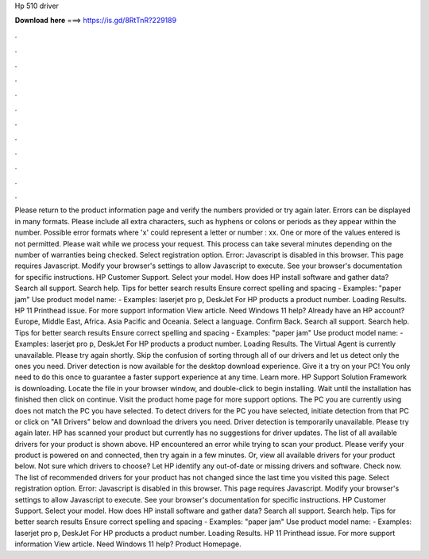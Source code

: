 Hp 510 driver

𝐃𝐨𝐰𝐧𝐥𝐨𝐚𝐝 𝐡𝐞𝐫𝐞 ===> https://is.gd/8RtTnR?229189

.

.

.

.

.

.

.

.

.

.

.

.

Please return to the product information page and verify the numbers provided or try again later. Errors can be displayed in many formats. Please include all extra characters, such as hyphens or colons or periods as they appear within the number.
Possible error formats where 'x' could represent a letter or number : xx. One or more of the values entered is not permitted. Please wait while we process your request. This process can take several minutes depending on the number of warranties being checked.
Select registration option. Error: Javascript is disabled in this browser. This page requires Javascript. Modify your browser's settings to allow Javascript to execute. See your browser's documentation for specific instructions. HP Customer Support. Select your model. How does HP install software and gather data? Search all support. Search help. Tips for better search results Ensure correct spelling and spacing - Examples: "paper jam" Use product model name: - Examples: laserjet pro p, DeskJet For HP products a product number.
Loading Results. HP 11 Printhead issue. For more support information View article. Need Windows 11 help? Already have an HP account? Europe, Middle East, Africa. Asia Pacific and Oceania. Select a language. Confirm Back. Search all support. Search help. Tips for better search results Ensure correct spelling and spacing - Examples: "paper jam" Use product model name: - Examples: laserjet pro p, DeskJet For HP products a product number.
Loading Results. The Virtual Agent is currently unavailable. Please try again shortly. Skip the confusion of sorting through all of our drivers and let us detect only the ones you need. Driver detection is now available for the desktop download experience. Give it a try on your PC! You only need to do this once to guarantee a faster support experience at any time.
Learn more. HP Support Solution Framework is downloading. Locate the file in your browser window, and double-click to begin installing. Wait until the installation has finished then click on continue. Visit the product home page for more support options. The PC you are currently using does not match the PC you have selected. To detect drivers for the PC you have selected, initiate detection from that PC or click on "All Drivers" below and download the drivers you need.
Driver detection is temporarily unavailable. Please try again later. HP has scanned your product but currently has no suggestions for driver updates. The list of all available drivers for your product is shown above.
HP encountered an error while trying to scan your product. Please verify your product is powered on and connected, then try again in a few minutes. Or, view all available drivers for your product below. Not sure which drivers to choose? Let HP identify any out-of-date or missing drivers and software. Check now. The list of recommended drivers for your product has not changed since the last time you visited this page. Select registration option. Error: Javascript is disabled in this browser.
This page requires Javascript. Modify your browser's settings to allow Javascript to execute. See your browser's documentation for specific instructions. HP Customer Support. Select your model. How does HP install software and gather data? Search all support. Search help. Tips for better search results Ensure correct spelling and spacing - Examples: "paper jam" Use product model name: - Examples: laserjet pro p, DeskJet For HP products a product number.
Loading Results. HP 11 Printhead issue. For more support information View article. Need Windows 11 help? Product Homepage.